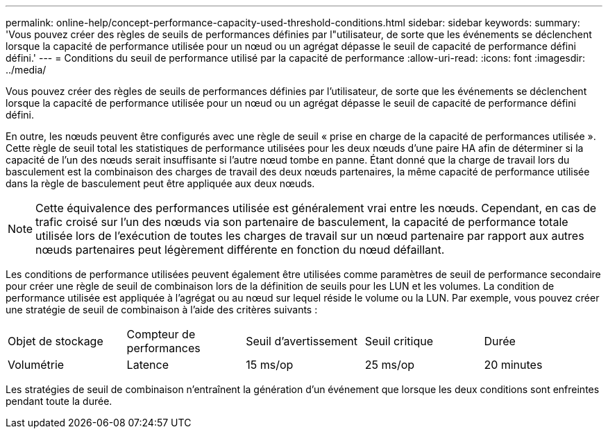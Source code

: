 ---
permalink: online-help/concept-performance-capacity-used-threshold-conditions.html 
sidebar: sidebar 
keywords:  
summary: 'Vous pouvez créer des règles de seuils de performances définies par l"utilisateur, de sorte que les événements se déclenchent lorsque la capacité de performance utilisée pour un nœud ou un agrégat dépasse le seuil de capacité de performance défini défini.' 
---
= Conditions du seuil de performance utilisé par la capacité de performance
:allow-uri-read: 
:icons: font
:imagesdir: ../media/


[role="lead"]
Vous pouvez créer des règles de seuils de performances définies par l'utilisateur, de sorte que les événements se déclenchent lorsque la capacité de performance utilisée pour un nœud ou un agrégat dépasse le seuil de capacité de performance défini défini.

En outre, les nœuds peuvent être configurés avec une règle de seuil « prise en charge de la capacité de performances utilisée ». Cette règle de seuil total les statistiques de performance utilisées pour les deux nœuds d'une paire HA afin de déterminer si la capacité de l'un des nœuds serait insuffisante si l'autre nœud tombe en panne. Étant donné que la charge de travail lors du basculement est la combinaison des charges de travail des deux nœuds partenaires, la même capacité de performance utilisée dans la règle de basculement peut être appliquée aux deux nœuds.

[NOTE]
====
Cette équivalence des performances utilisée est généralement vrai entre les nœuds. Cependant, en cas de trafic croisé sur l'un des nœuds via son partenaire de basculement, la capacité de performance totale utilisée lors de l'exécution de toutes les charges de travail sur un nœud partenaire par rapport aux autres nœuds partenaires peut légèrement différente en fonction du nœud défaillant.

====
Les conditions de performance utilisées peuvent également être utilisées comme paramètres de seuil de performance secondaire pour créer une règle de seuil de combinaison lors de la définition de seuils pour les LUN et les volumes. La condition de performance utilisée est appliquée à l'agrégat ou au nœud sur lequel réside le volume ou la LUN. Par exemple, vous pouvez créer une stratégie de seuil de combinaison à l'aide des critères suivants :

|===


| Objet de stockage | Compteur de performances | Seuil d'avertissement | Seuil critique | Durée 


 a| 
Volumétrie
 a| 
Latence
 a| 
15 ms/op
 a| 
25 ms/op
 a| 
20 minutes

|===
Les stratégies de seuil de combinaison n'entraînent la génération d'un événement que lorsque les deux conditions sont enfreintes pendant toute la durée.
